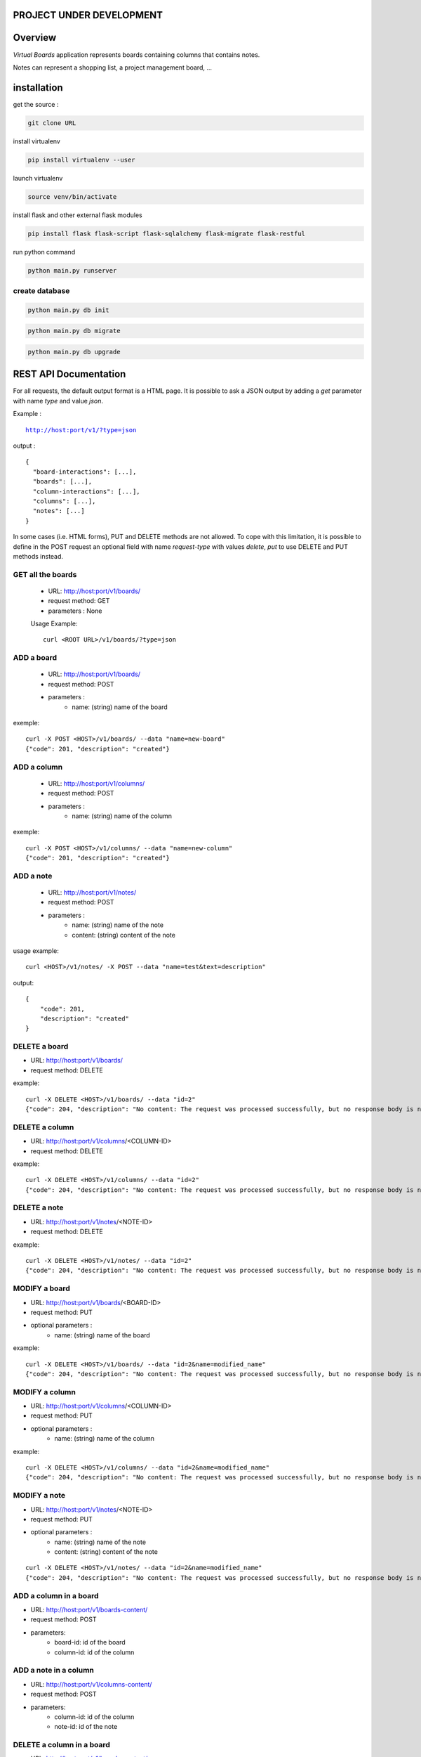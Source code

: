 PROJECT UNDER DEVELOPMENT
=========================

Overview
========

*Virtual Boards* application represents boards containing columns that contains notes.

Notes can represent a shopping list, a project management board, ...






installation
============

get the source : 

.. code:: bash

    git clone URL



install virtualenv

.. code:: bash

    pip install virtualenv --user


launch virtualenv

.. code:: bash

    source venv/bin/activate


install flask and other external flask modules

.. code:: bash

    pip install flask flask-script flask-sqlalchemy flask-migrate flask-restful

run python command

.. code:: bash

    python main.py runserver



create database
---------------

.. code:: bash

    python main.py db init

.. code:: bash

    python main.py db migrate
    
.. code:: bash

    python main.py db upgrade




REST API Documentation
======================

For all requests, the default output format is a HTML page.
It is possible to ask a JSON output by adding a *get* parameter
with name *type* and value *json*.

Example :

.. parsed-literal::
    
    http://host:port/v1/?type=json

output :

.. parsed-literal::

    {
      "board-interactions": [...],
      "boards": [...],
      "column-interactions": [...],
      "columns": [...],
      "notes": [...]
    }

In some cases (i.e. HTML forms), PUT and DELETE methods are not allowed.
To cope with this limitation, it is possible to define in the POST request
an optional field with name *request-type* with values *delete*, *put*
to use DELETE and PUT methods instead.




GET all the boards
------------------

 - URL: http://host:port/v1/boards/
 - request method: GET
 - parameters : None
 
 Usage Example: 
 
 .. parsed-literal::
 
    curl <ROOT URL>/v1/boards/?type=json
 


ADD a board
-----------

 - URL: http://host:port/v1/boards/
 - request method: POST
 - parameters :
    - name: (string) name of the board

exemple:

.. parsed-literal::

    curl -X POST <HOST>/v1/boards/ --data "name=new-board"
    {"code": 201, "description": "created"}



ADD a column
------------

 - URL: http://host:port/v1/columns/
 - request method: POST
 - parameters :
    - name: (string) name of the column

exemple:

.. parsed-literal::

    curl -X POST <HOST>/v1/columns/ --data "name=new-column"
    {"code": 201, "description": "created"}

    

ADD a note
----------

 - URL: http://host:port/v1/notes/
 - request method: POST
 - parameters :
    - name: (string) name of the note
    - content: (string) content of the note


usage example:

.. parsed-literal::

    curl <HOST>/v1/notes/ -X POST --data "name=test&text=description"

output:

.. parsed-literal::
    
    {
        "code": 201, 
        "description": "created"
    }

    

DELETE a board
--------------

- URL: http://host:port/v1/boards/
- request method: DELETE

example:

.. parsed-literal::

    curl -X DELETE <HOST>/v1/boards/ --data "id=2"
    {"code": 204, "description": "No content: The request was processed successfully, but no response body is needed."}



DELETE a column
---------------

- URL: http://host:port/v1/columns/<COLUMN-ID>
- request method: DELETE


example:

.. parsed-literal::

    curl -X DELETE <HOST>/v1/columns/ --data "id=2"
    {"code": 204, "description": "No content: The request was processed successfully, but no response body is needed."}


DELETE a note
-------------

- URL: http://host:port/v1/notes/<NOTE-ID>
- request method: DELETE

example:

.. parsed-literal::

    curl -X DELETE <HOST>/v1/notes/ --data "id=2"
    {"code": 204, "description": "No content: The request was processed successfully, but no response body is needed."}


MODIFY a board
--------------

- URL: http://host:port/v1/boards/<BOARD-ID>
- request method: PUT
- optional parameters :
    - name: (string) name of the board
    
example:

.. parsed-literal::

    curl -X DELETE <HOST>/v1/boards/ --data "id=2&name=modified_name"
    {"code": 204, "description": "No content: The request was processed successfully, but no response body is needed."}


MODIFY a column
---------------

- URL: http://host:port/v1/columns/<COLUMN-ID>
- request method: PUT
- optional parameters :
    - name: (string) name of the column
    
example:

.. parsed-literal::

    curl -X DELETE <HOST>/v1/columns/ --data "id=2&name=modified_name"
    {"code": 204, "description": "No content: The request was processed successfully, but no response body is needed."}


MODIFY a note
-------------

- URL: http://host:port/v1/notes/<NOTE-ID>
- request method: PUT
- optional parameters :
    - name: (string) name of the note
    - content: (string) content of the note

.. parsed-literal::

    curl -X DELETE <HOST>/v1/notes/ --data "id=2&name=modified_name"
    {"code": 204, "description": "No content: The request was processed successfully, but no response body is needed."}


ADD a column in a board
-----------------------

- URL: http://host:port/v1/boards-content/
- request method: POST
- parameters:
    - board-id: id of the board
    - column-id: id of the column


ADD a note in a column
----------------------

- URL: http://host:port/v1/columns-content/
- request method: POST
- parameters:
    - column-id: id of the column
    - note-id: id of the note


DELETE a column in a board
--------------------------

- URL: http://host:port/v1/boards-content/
- request method: DELETE
- parameters:
    - board-id: id of the board
    - column-id: id of the column
    

DELETE a note in a column
-------------------------

- URL: http://host:port/v1/columns-content/
- request method: DELETE
- parameters:
    - column-id: id of the column
    - note-id: id of the note


TODO list
=========

- integrate in the documentation CURL calls
- make html5+js client with polymer
- prototype of droppelganger drag and drop library for mobiles (can be simple in the first version)
